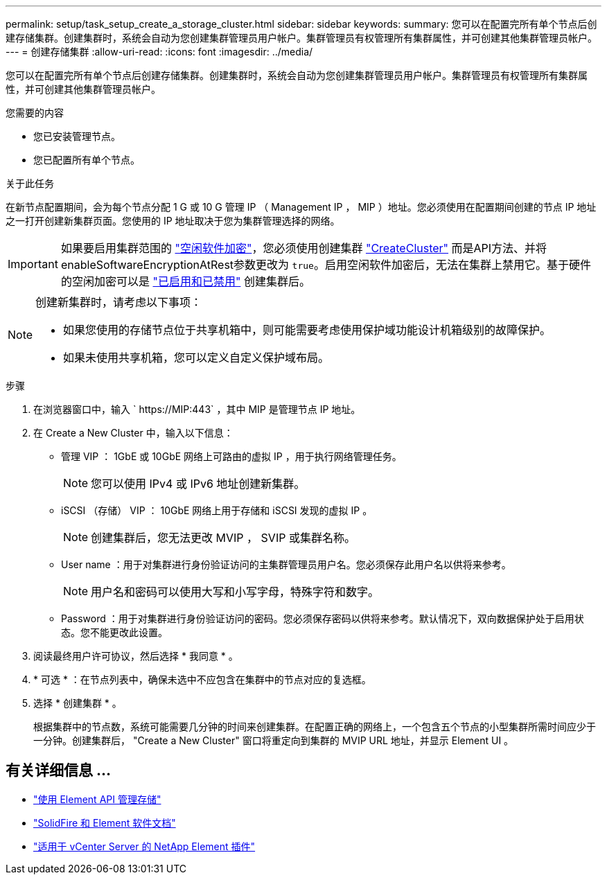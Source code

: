 ---
permalink: setup/task_setup_create_a_storage_cluster.html 
sidebar: sidebar 
keywords:  
summary: 您可以在配置完所有单个节点后创建存储集群。创建集群时，系统会自动为您创建集群管理员用户帐户。集群管理员有权管理所有集群属性，并可创建其他集群管理员帐户。 
---
= 创建存储集群
:allow-uri-read: 
:icons: font
:imagesdir: ../media/


[role="lead"]
您可以在配置完所有单个节点后创建存储集群。创建集群时，系统会自动为您创建集群管理员用户帐户。集群管理员有权管理所有集群属性，并可创建其他集群管理员帐户。

.您需要的内容
* 您已安装管理节点。
* 您已配置所有单个节点。


.关于此任务
在新节点配置期间，会为每个节点分配 1 G 或 10 G 管理 IP （ Management IP ， MIP ）地址。您必须使用在配置期间创建的节点 IP 地址之一打开创建新集群页面。您使用的 IP 地址取决于您为集群管理选择的网络。


IMPORTANT: 如果要启用集群范围的 link:../concepts/concept_solidfire_concepts_security.html#encryption-at-rest-software["空闲软件加密"]，您必须使用创建集群 link:../api/reference_element_api_createcluster.html["CreateCluster"] 而是API方法、并将enableSoftwareEncryptionAtRest参数更改为 `true`。启用空闲软件加密后，无法在集群上禁用它。基于硬件的空闲加密可以是 link:../storage/task_system_manage_cluster_enable_and_disable_encryption_for_a_cluster.html["已启用和已禁用"] 创建集群后。

[NOTE]
====
创建新集群时，请考虑以下事项：

* 如果您使用的存储节点位于共享机箱中，则可能需要考虑使用保护域功能设计机箱级别的故障保护。
* 如果未使用共享机箱，您可以定义自定义保护域布局。


====
.步骤
. 在浏览器窗口中，输入 ` \https://MIP:443` ，其中 MIP 是管理节点 IP 地址。
. 在 Create a New Cluster 中，输入以下信息：
+
** 管理 VIP ： 1GbE 或 10GbE 网络上可路由的虚拟 IP ，用于执行网络管理任务。
+

NOTE: 您可以使用 IPv4 或 IPv6 地址创建新集群。

** iSCSI （存储） VIP ： 10GbE 网络上用于存储和 iSCSI 发现的虚拟 IP 。
+

NOTE: 创建集群后，您无法更改 MVIP ， SVIP 或集群名称。

** User name ：用于对集群进行身份验证访问的主集群管理员用户名。您必须保存此用户名以供将来参考。
+

NOTE: 用户名和密码可以使用大写和小写字母，特殊字符和数字。

** Password ：用于对集群进行身份验证访问的密码。您必须保存密码以供将来参考。默认情况下，双向数据保护处于启用状态。您不能更改此设置。


. 阅读最终用户许可协议，然后选择 * 我同意 * 。
. * 可选 * ：在节点列表中，确保未选中不应包含在集群中的节点对应的复选框。
. 选择 * 创建集群 * 。
+
根据集群中的节点数，系统可能需要几分钟的时间来创建集群。在配置正确的网络上，一个包含五个节点的小型集群所需时间应少于一分钟。创建集群后， "Create a New Cluster" 窗口将重定向到集群的 MVIP URL 地址，并显示 Element UI 。





== 有关详细信息 ...

* link:../api/index.html["使用 Element API 管理存储"]
* https://docs.netapp.com/us-en/element-software/index.html["SolidFire 和 Element 软件文档"]
* https://docs.netapp.com/us-en/vcp/index.html["适用于 vCenter Server 的 NetApp Element 插件"^]

